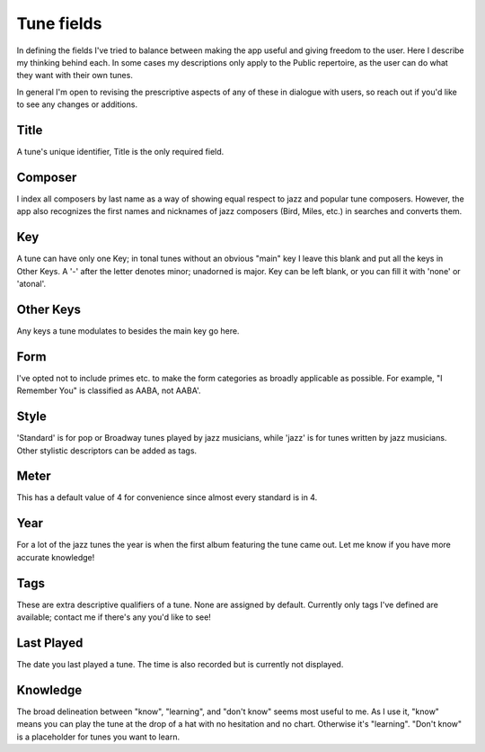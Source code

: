 .. _tune_fields:

Tune fields
==============
In defining the fields I've tried to balance between making the app useful and giving freedom to the user. Here I describe my thinking behind each. In some cases my descriptions only apply to the Public repertoire, as the user can do what they want with their own tunes.

In general I'm open to revising the prescriptive aspects of any of these in dialogue with users, so reach out if you'd like to see any changes or additions.

Title
------
A tune's unique identifier, Title is the only required field.

Composer
--------
I index all composers by last name as a way of showing equal respect to jazz and popular tune composers. However, the app also recognizes the first names and nicknames of jazz composers (Bird, Miles, etc.) in searches and converts them.

Key 
-----
A tune can have only one Key; in tonal tunes without an obvious "main" key I leave this blank and put all the keys in Other Keys. A '-' after the letter denotes minor; unadorned is major. Key can be left blank, or you can fill it with 'none' or 'atonal'.

Other Keys
-----------
Any keys a tune modulates to besides the main key go here.

Form 
-----
I've opted not to include primes etc. to make the form categories as broadly applicable as possible. For example, "I Remember You" is classified as AABA, not AABA'.

Style
------
'Standard' is for pop or Broadway tunes played by jazz musicians, while 'jazz' is for tunes written by jazz musicians. Other stylistic descriptors can be added as tags.

Meter
------
This has a default value of 4 for convenience since almost every standard is in 4.

Year
-----
For a lot of the jazz tunes the year is when the first album featuring the tune came out. Let me know if you have more accurate knowledge! 

Tags
-----
These are extra descriptive qualifiers of a tune. None are assigned by default. Currently only tags I've defined are available; contact me if there's any you'd like to see!

Last Played 
------------
The date you last played a tune. The time is also recorded but is currently not displayed.

Knowledge
----------
The broad delineation between "know", "learning", and "don't know" seems most useful to me. As I use it, "know" means you can play the tune at the drop of a hat with no hesitation and no chart. Otherwise it's "learning". "Don't know" is a placeholder for tunes you want to learn.